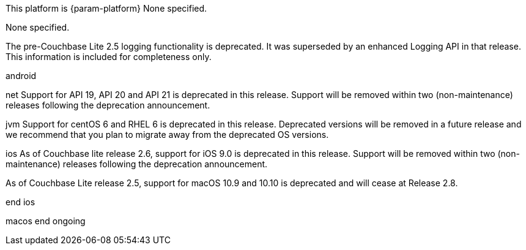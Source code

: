 // NEW AT THIS RELEAsE
This platform is {param-platform}
// tag::new[]
// tag::all-platforms-new[]
None specified.
// end::all-platforms-new[]
// end::new[]

// tag::eol[]
// tag::all-platforms-eol[]
None specified.
// end::all-platforms-eol[]
// end::eol[]

// All current deprecation notices

// tag::ongoing[]

// tag::any-platform-ongoing[]
// tag::logging25[]
The pre-Couchbase Lite 2.5 logging functionality is deprecated.
It was superseded by an enhanced Logging API in that release.
This information is included for completeness only.

// end::logging25[]
// end::any-platform-ongoing[]

// tag::all-platforms-ongoing[]
// tag::android-ongoing[]
android
// end::android-ongoing[]

// tag::net-ongoing[]
net
// tag::api192021[]
Support for API 19, API 20 and API 21 is deprecated in this release. Support will be removed within two (non-maintenance) releases following the deprecation announcement.

// end::api192021[]
// end::net-ongoing[]

// tag::jvm-ongoing[]
jvm
// tag::centos-rhel6[]
Support for centOS 6 and RHEL 6 is deprecated in this release. Deprecated versions will be removed in a future release and we recommend that you plan to migrate away from the deprecated OS versions.

// end::centos-rhel6[]
// end::jvm-ongoing[]

// tag::ios-ongoing[]
ios
// tag::ios-sdk-9[]
As of Couchbase lite release 2.6, support for iOS 9.0 is deprecated in this release.
Support will be removed within two (non-maintenance) releases following the deprecation announcement.

// end::ios-sdk-9[]
// tag::macos-1091010[]
As of Couchbase Lite release 2.5, support for macOS 10.9 and 10.10 is deprecated and will cease at Release 2.8.

// end::macos-1091010[]

// tag::objc[]
// end::objc[]

// tag::swift[]
// end::swift[]
end ios
// end::ios-ongoing[]

// tag::macos[]
macos
// end::macos[]
end ongoing
// end::all-platforms-ongoing[]
// end::ongoing[]
